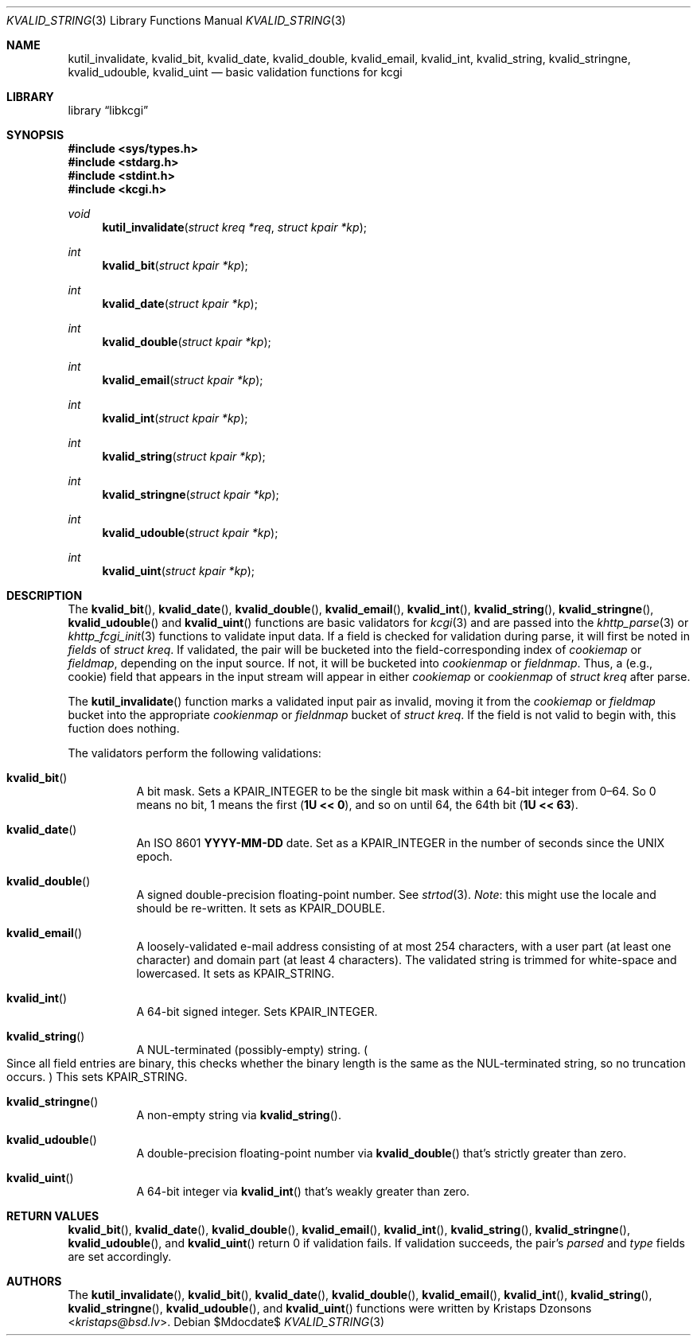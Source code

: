 .\"	$Id$
.\"
.\" Copyright (c) 2014 Kristaps Dzonsons <kristaps@bsd.lv>
.\"
.\" Permission to use, copy, modify, and distribute this software for any
.\" purpose with or without fee is hereby granted, provided that the above
.\" copyright notice and this permission notice appear in all copies.
.\"
.\" THE SOFTWARE IS PROVIDED "AS IS" AND THE AUTHOR DISCLAIMS ALL WARRANTIES
.\" WITH REGARD TO THIS SOFTWARE INCLUDING ALL IMPLIED WARRANTIES OF
.\" MERCHANTABILITY AND FITNESS. IN NO EVENT SHALL THE AUTHOR BE LIABLE FOR
.\" ANY SPECIAL, DIRECT, INDIRECT, OR CONSEQUENTIAL DAMAGES OR ANY DAMAGES
.\" WHATSOEVER RESULTING FROM LOSS OF USE, DATA OR PROFITS, WHETHER IN AN
.\" ACTION OF CONTRACT, NEGLIGENCE OR OTHER TORTIOUS ACTION, ARISING OUT OF
.\" OR IN CONNECTION WITH THE USE OR PERFORMANCE OF THIS SOFTWARE.
.\"
.Dd $Mdocdate$
.Dt KVALID_STRING 3
.Os
.Sh NAME
.Nm kutil_invalidate ,
.Nm kvalid_bit ,
.Nm kvalid_date ,
.Nm kvalid_double ,
.Nm kvalid_email ,
.Nm kvalid_int ,
.Nm kvalid_string ,
.Nm kvalid_stringne ,
.Nm kvalid_udouble ,
.Nm kvalid_uint
.Nd basic validation functions for kcgi
.Sh LIBRARY
.Lb libkcgi
.Sh SYNOPSIS
.In sys/types.h
.In stdarg.h
.In stdint.h
.In kcgi.h
.Ft void
.Fn kutil_invalidate "struct kreq *req" "struct kpair *kp"
.Ft int
.Fn kvalid_bit "struct kpair *kp"
.Ft int
.Fn kvalid_date "struct kpair *kp"
.Ft int
.Fn kvalid_double "struct kpair *kp"
.Ft int
.Fn kvalid_email "struct kpair *kp"
.Ft int
.Fn kvalid_int "struct kpair *kp"
.Ft int
.Fn kvalid_string "struct kpair *kp"
.Ft int
.Fn kvalid_stringne "struct kpair *kp"
.Ft int
.Fn kvalid_udouble "struct kpair *kp"
.Ft int
.Fn kvalid_uint "struct kpair *kp"
.Sh DESCRIPTION
The
.Fn kvalid_bit ,
.Fn kvalid_date ,
.Fn kvalid_double ,
.Fn kvalid_email ,
.Fn kvalid_int ,
.Fn kvalid_string ,
.Fn kvalid_stringne ,
.Fn kvalid_udouble
and
.Fn kvalid_uint
functions are basic validators for
.Xr kcgi 3
and are passed into the
.Xr khttp_parse 3 or
.Xr khttp_fcgi_init 3
functions to validate input data.
If a field is checked for validation during parse, it will first be
noted in
.Va fields
of
.Vt "struct kreq" .
If validated, the pair will be bucketed into the field-corresponding
index of
.Va cookiemap
or
.Va fieldmap ,
depending on the input source.
If not, it will be bucketed into
.Va cookienmap
or
.Va fieldnmap .
Thus, a (e.g., cookie) field that appears in the input stream will
appear in either
.Va cookiemap
or
.Va cookienmap
of
.Vt "struct kreq"
after parse.
.Pp
The
.Fn kutil_invalidate
function marks a validated input pair as invalid, moving it from the
.Va cookiemap
or
.Va fieldmap
bucket into the appropriate
.Va cookienmap
or
.Va fieldnmap
bucket of
.Vt "struct kreq" .
If the field is not valid to begin with, this fuction does nothing.
.Pp
The validators perform the following validations:
.Bl -tag -width Ds
.It Fn kvalid_bit
A bit mask.
Sets a
.Dv KPAIR_INTEGER
to be the single bit mask within a 64-bit integer from 0\(en64.
So 0 means no bit, 1 means the first
.Pq Li 1U << 0 ,
and so on until 64, the 64th bit
.Pq Li 1U << 63 .
.It Fn kvalid_date
An ISO 8601
.Li YYYY-MM-DD
date.
Set as a
.Dv KPAIR_INTEGER
in the number of seconds since the UNIX epoch.
.It Fn kvalid_double
A signed double-precision floating-point number.
See
.Xr strtod 3 .
.Em Note :
this might use the locale and should be re-written.
It sets as
.Dv KPAIR_DOUBLE .
.It Fn kvalid_email
A loosely-validated e-mail address consisting of at most 254 characters,
with a user part (at least one character) and domain part (at least 4
characters).
The validated string is trimmed for white-space and lowercased.
It sets as
.Dv KPAIR_STRING .
.It Fn kvalid_int
A 64-bit signed integer.
Sets
.Dv KPAIR_INTEGER .
.It Fn kvalid_string
A NUL-terminated (possibly-empty) string.
.Po
Since all field entries are binary, this checks whether the binary
length is the same as the NUL-terminated string, so no truncation
occurs.
.Pc
This sets
.Dv KPAIR_STRING .
.It Fn kvalid_stringne
A non-empty string via
.Fn kvalid_string .
.It Fn kvalid_udouble
A double-precision floating-point number via
.Fn kvalid_double
that's strictly greater than zero.
.It Fn kvalid_uint
A 64-bit integer via
.Fn kvalid_int
that's weakly greater than zero.
.El
.Sh RETURN VALUES
.Fn kvalid_bit ,
.Fn kvalid_date ,
.Fn kvalid_double ,
.Fn kvalid_email ,
.Fn kvalid_int ,
.Fn kvalid_string ,
.Fn kvalid_stringne ,
.Fn kvalid_udouble ,
and
.Fn kvalid_uint
return 0 if validation fails.
If validation succeeds, the pair's
.Va parsed
and
.Va type
fields are set accordingly.
.Sh AUTHORS
The
.Fn kutil_invalidate ,
.Fn kvalid_bit ,
.Fn kvalid_date ,
.Fn kvalid_double ,
.Fn kvalid_email ,
.Fn kvalid_int ,
.Fn kvalid_string ,
.Fn kvalid_stringne ,
.Fn kvalid_udouble ,
and
.Fn kvalid_uint
functions were written by
.An Kristaps Dzonsons Aq Mt kristaps@bsd.lv .
